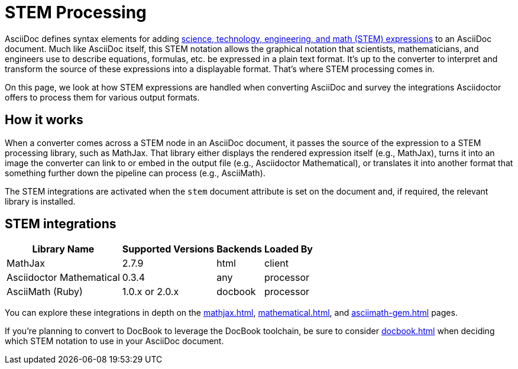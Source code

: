 = STEM Processing

AsciiDoc defines syntax elements for adding xref:asciidoc:stem:stem.adoc[science, technology, engineering, and math (STEM) expressions] to an AsciiDoc document.
Much like AsciiDoc itself, this STEM notation allows the graphical notation that scientists, mathematicians, and engineers use to describe equations, formulas, etc. be expressed in a plain text format.
It's up to the converter to interpret and transform the source of these expressions into a displayable format.
That's where STEM processing comes in.

On this page, we look at how STEM expressions are handled when converting AsciiDoc and survey the integrations Asciidoctor offers to process them for various output formats.

== How it works

When a converter comes across a STEM node in an AsciiDoc document, it passes the source of the expression to a STEM processing library, such as MathJax.
That library either displays the rendered expression itself (e.g., MathJax), turns it into an image the converter can link to or embed in the output file (e.g., Asciidoctor Mathematical), or translates it into another format that something further down the pipeline can process (e.g., AsciiMath).

The STEM integrations are activated when the `stem` document attribute is set on the document and, if required, the relevant library is installed.

== STEM integrations

[%autowidth]
|===
|Library Name |Supported Versions |Backends |Loaded By

|MathJax
|2.7.9
|html
|client

|Asciidoctor Mathematical
|0.3.4
|any
|processor

|AsciiMath (Ruby)
|1.0.x or 2.0.x
|docbook
|processor
|===

You can explore these integrations in depth on the xref:mathjax.adoc[], xref:mathematical.adoc[], and xref:asciimath-gem.adoc[] pages.

If you're planning to convert to DocBook to leverage the DocBook toolchain, be sure to consider xref:docbook.adoc[] when deciding which STEM notation to use in your AsciiDoc document.
